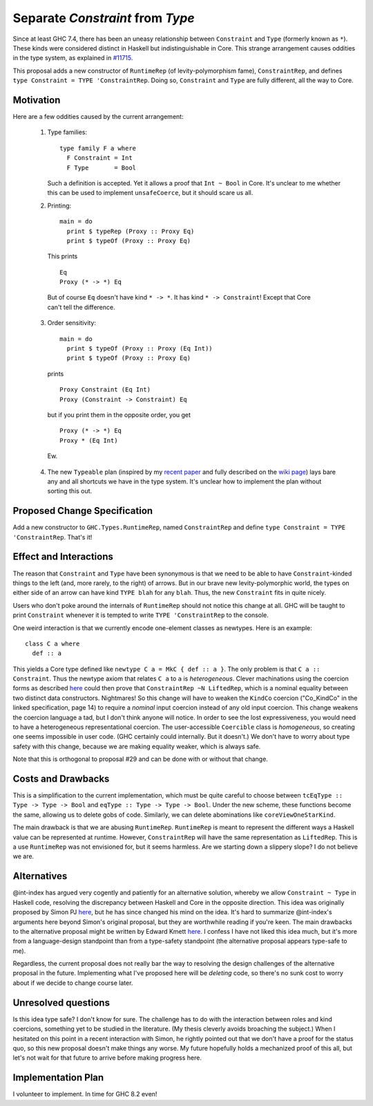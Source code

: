 .. proposal-number:: Leave blank. This will be filled in when the proposal is
                     accepted.

.. trac-ticket:: Leave blank. This will eventually be filled with the Trac
                 ticket number which will track the progress of the
                 implementation of the feature.

.. implemented:: Leave blank. This will be filled in with the first GHC version which
                 implements the described feature.

.. highlight:: haskell

Separate `Constraint` from `Type`
=================================

Since at least GHC 7.4, there has been an uneasy relationship between ``Constraint`` and ``Type`` (formerly known as ``*``). These
kinds were considered distinct in Haskell but indistinguishable in Core. This strange arrangement causes oddities in the
type system, as explained in `#11715 <https://ghc.haskell.org/trac/ghc/ticket/11715>`_.

This proposal adds a new constructor of ``RuntimeRep`` (of levity-polymorphism fame), ``ConstraintRep``, and defines
``type Constraint = TYPE 'ConstraintRep``. Doing so, ``Constraint`` and ``Type`` are fully different, all the way to Core.

Motivation
------------
Here are a few oddities caused by the current arrangement:

  1. Type families::
  
         type family F a where
           F Constraint = Int
           F Type       = Bool
           
     Such a definition is accepted. Yet it allows a proof that ``Int ~ Bool`` in Core. It's unclear to me whether this can be used to implement ``unsafeCoerce``, but it should scare us all.
     
  2. Printing::
  
        main = do
          print $ typeRep (Proxy :: Proxy Eq)
          print $ typeOf (Proxy :: Proxy Eq)
          
    This prints ::
    
        Eq
        Proxy (* -> *) Eq
        
    But of course ``Eq`` doesn't have kind ``* -> *``. It has kind ``* -> Constraint``! Except that Core can't tell the difference.
    
    
  3. Order sensitivity::
  
        main = do
          print $ typeOf (Proxy :: Proxy (Eq Int))
          print $ typeOf (Proxy :: Proxy Eq)
          
    prints ::
    
        Proxy Constraint (Eq Int)
        Proxy (Constraint -> Constraint) Eq
        
    but if you print them in the opposite order, you get ::
    
        Proxy (* -> *) Eq
        Proxy * (Eq Int)
        
    Ew.
    
  4. The new ``Typeable`` plan (inspired by my `recent paper <http://cs.brynmawr.edu/~rae/papers/2016/dynamic/dynamic.pdf>`_
     and fully described on the `wiki page <https://ghc.haskell.org/trac/ghc/wiki/Typeable/BenGamari>`_)
     lays bare any and all shortcuts we have in the type system. It's unclear how to implement the plan without
     sorting this out.

Proposed Change Specification
-----------------------------

Add a new constructor to ``GHC.Types.RuntimeRep``, named ``ConstraintRep`` and define ``type Constraint = TYPE 'ConstraintRep``.
That's it!

Effect and Interactions
-----------------------
The reason that ``Constraint`` and ``Type`` have been synonymous is that we need to be able to have
``Constraint``-kinded things to the left (and, more rarely, to the right) of arrows. But in our brave
new levity-polymorphic world, the types on either side of an arrow can have kind ``TYPE blah`` for any ``blah``.
Thus, the new ``Constraint`` fits in quite nicely.

Users who don't poke around the internals of ``RuntimeRep`` should not notice this change at all. GHC will be
taught to print ``Constraint`` whenever it is tempted to write ``TYPE 'ConstraintRep`` to the console.

One weird interaction is that we currently encode one-element classes as newtypes. Here is an example::

    class C a where
      def :: a
      
This yields a Core type defined like ``newtype C a = MkC { def :: a }``. The only problem is that ``C a :: Constraint``.
Thus the newtype axiom that relates ``C a`` to ``a`` is *heterogeneous*. Clever machinations using the coercion
forms as described `here <https://github.com/ghc/ghc/blob/master/docs/core-spec/core-spec.pdf>`_ could then prove
that ``ConstraintRep ~N LiftedRep``, which is a nominal equality between two distinct data constructors. Nightmares!
So this change will have to weaken the ``KindCo`` coercion ("Co_KindCo" in the linked specification, page 14) to
require a *nominal* input coercion instead of any old input coercion. This change weakens the coercion language
a tad, but I don't think anyone will notice. In order to see the lost expressiveness, you would need to have
a heterogeneous representational coercion. The user-accessible ``Coercible`` class is *homogeneous*, so creating
one seems impossible in user code. (GHC certainly could internally. But it doesn't.) We don't have to worry
about type safety with this change, because we are making equality weaker, which is always safe.

Note that this is orthogonal to proposal #29 and can be done with or without that change.

Costs and Drawbacks
-------------------
This is a simplification to the current implementation, which must be quite careful to choose between
``tcEqType :: Type -> Type -> Bool`` and ``eqType :: Type -> Type -> Bool``. Under the new scheme,
these functions become the same, allowing us to delete gobs of code. Similarly, we can delete abominations
like ``coreViewOneStarKind``.

The main drawback is that we are abusing ``RuntimeRep``. ``RuntimeRep`` is meant to represent the different
ways a Haskell value can be represented at runtime. However, ``ConstraintRep`` will have the same representation as
``LiftedRep``. This is a use ``RuntimeRep`` was not envisioned for, but it seems harmless. Are we starting
down a slippery slope? I do not believe we are.

Alternatives
------------

@int-index has argued very cogently and patiently for an alternative solution, whereby we allow ``Constraint ~ Type``
in Haskell code, resolving the discrepancy between Haskell and Core in the opposite direction. This idea
was originally proposed by Simon PJ `here <https://ghc.haskell.org/trac/ghc/ticket/11715#comment:9>`_, but he
has since changed his mind on the idea. It's hard to summarize @int-index's arguments here beyond Simon's original
proposal, but they are worthwhile reading if you're keen. The main drawbacks to the
alternative proposal might be written by Edward Kmett `here <https://ghc.haskell.org/trac/ghc/ticket/11715#comment:31>`_.
I confess I have not liked this idea much, but it's more from a language-design standpoint than from a type-safety
standpoint (the alternative proposal appears type-safe to me).

Regardless, the current proposal does not really bar the way to resolving the design challenges of the alternative
proposal in the future. Implementing what I've proposed here will be *deleting* code, so there's no sunk cost
to worry about if we decide to change course later.

Unresolved questions
--------------------
Is this idea type safe? I don't know for sure. The challenge has to do with the interaction between roles and
kind coercions, something yet to be studied in the literature. (My thesis cleverly avoids broaching the subject.)
When I hesitated on this point in a recent interaction with Simon, he rightly pointed out that we don't have
a proof for the status quo, so this new proposal doesn't make things any worse. My future hopefully holds
a mechanized proof of this all, but let's not wait for that future to arrive before making progress here.

Implementation Plan
-------------------
I volunteer to implement. In time for GHC 8.2 even!
